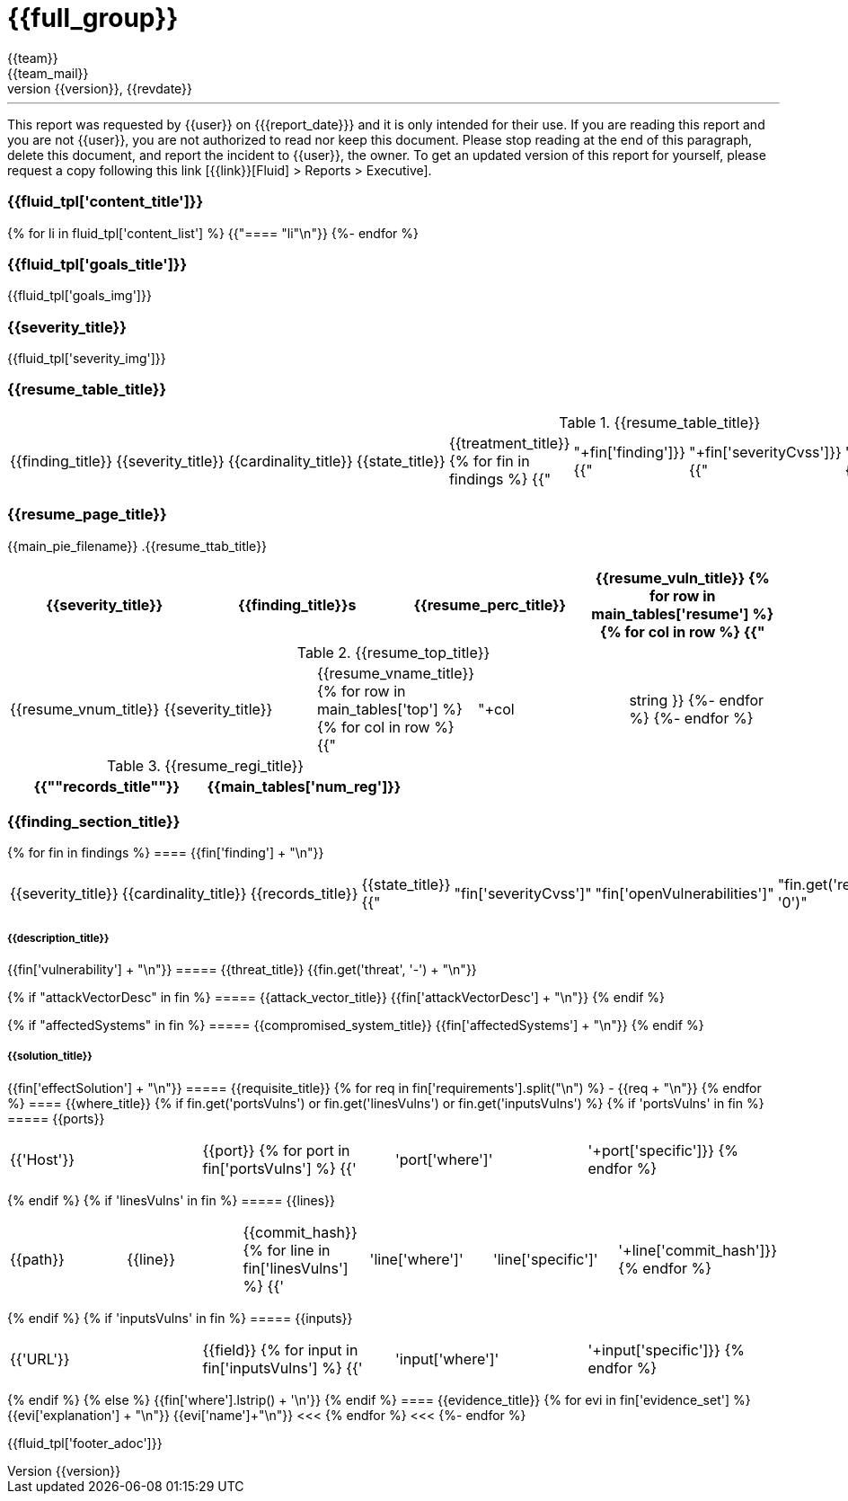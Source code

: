 = {{full_group}}
:lang:		{{lang}}
:author:	{{team}}
:email:		{{team_mail}}
:date: 	    {{report_date}}
:language:	python
:revnumber:	{{version}}
:revdate:	{{revdate}}
:revmark:	Versión inicial


'''


This report was requested by {{user}} on {{date}} and it is only intended for their use.
If you are reading this report and you are not {{user}}, you are not authorized to read nor keep this document. Please stop reading at the end of this paragraph, delete this document, and report the incident to {{user}}, the owner. To get an updated version of this report for yourself, please request a copy following this link [{{link}}[Fluid] > Reports > Executive].


//Primera pagina - Contenido
<<<
=== {{fluid_tpl['content_title']}}
{% for li in fluid_tpl['content_list'] %}
{{"==== "+li+"\n"}}
{%- endfor %}

//Segunda pagina - Objetivos
<<<
=== {{fluid_tpl['goals_title']}}
{{fluid_tpl['goals_img']}}

//Tercera pagina - Explicacion severity
<<<
=== {{severity_title}}
{{fluid_tpl['severity_img']}}

//Cuarta pagina - Tabla de hallazgos
<<<
=== {{resume_table_title}}
.{{resume_table_title}}
|===
|{{finding_title}} |{{severity_title}} |{{cardinality_title}} |{{state_title}} |{{treatment_title}}
{% for fin in findings %}
    {{"| "+fin['finding']}}
    {{"| "+fin['severityCvss']}}
    {{"| "+fin['openVulnerabilities']}}
    {{"| "+fin['state']+"\n"}}
    {{"| "+fin['treatment']+"\n"}}
{%- endfor %}
|===

//Quinta pagina - Vista general
<<<
=== {{resume_page_title}}
{{main_pie_filename}}
.{{resume_ttab_title}}
[cols="^,^,^,^", options="header"]
|===
|{{severity_title}}|{{finding_title}}s|{{resume_perc_title}}|{{resume_vuln_title}}
{% for row in main_tables['resume'] %}
  {% for col in row %}
    {{"| "+col|string}}
  {%- endfor %}
{%- endfor %}
|===
//Sexta pagina - Vista general
<<<
.{{resume_top_title}}
|===
|{{resume_vnum_title}}|{{severity_title}}|{{resume_vname_title}}
{% for row in main_tables['top'] %}
    {% for col in row %}
        {{"| "+col|string }}
    {%-  endfor %}
{%- endfor %}
|===
.{{resume_regi_title}}
[cols="<,^", options="header"]
|===
|{{"*"+records_title+"*"}}|{{main_tables['num_reg']}}
|===

//Septima en adleante - Resumen hallazgos
<<<
=== {{finding_section_title}}
{% for fin in findings %}
==== {{fin['finding'] + "\n"}}
|===
|{{severity_title}}|{{cardinality_title}}|{{records_title}}|{{state_title}}
{{"|"+fin['severityCvss']+"|"+fin['openVulnerabilities']+"|"+fin.get('recordsNumber', '0')+"|"+fin['state']}}
|===
===== {{description_title}}
{{fin['vulnerability'] + "\n"}}
===== {{threat_title}}
{{fin.get('threat', '-') + "\n"}}

{% if "attackVectorDesc" in fin %}
===== {{attack_vector_title}}
{{fin['attackVectorDesc'] + "\n"}}
{% endif %}

{% if "affectedSystems" in fin %}
===== {{compromised_system_title}}
{{fin['affectedSystems'] + "\n"}}
{% endif %}

===== {{solution_title}}
{{fin['effectSolution'] + "\n"}}
===== {{requisite_title}}
    {% for req in fin['requirements'].split("\n") %}
        - {{req + "\n"}}
    {% endfor %}
==== {{where_title}}
{% if fin.get('portsVulns') or fin.get('linesVulns') or fin.get('inputsVulns') %}
{% if 'portsVulns' in fin %}
===== {{ports}}
|===
|{{'Host'}}|{{port}}
{% for port in fin['portsVulns'] %}
{{'|'+port['where']+'|'+port['specific']}}
{% endfor %}
|===
{% endif %}
{% if 'linesVulns' in fin %}
===== {{lines}}
|===
|{{path}}|{{line}}|{{commit_hash}}
{% for line in fin['linesVulns'] %}
{{'|'+line['where']+'|'+line['specific']+'|'+line['commit_hash']}}
{% endfor %}
|===
{% endif %}
{% if 'inputsVulns' in fin %}
===== {{inputs}}
|===
|{{'URL'}}|{{field}}
{% for input in fin['inputsVulns'] %}
{{'|'+input['where']+'|'+input['specific']}}
{% endfor %}
|===
{% endif %}
{% else %}
    {{fin['where'].lstrip() + '\n'}}
{% endif %}
==== {{evidence_title}}
{% for evi in fin['evidence_set'] %}
{{evi['explanation'] + "\n"}}
{{evi['name']+"\n"}}
<<<
{% endfor %}
<<<
{%- endfor %}

<<<
{{fluid_tpl['footer_adoc']}}

